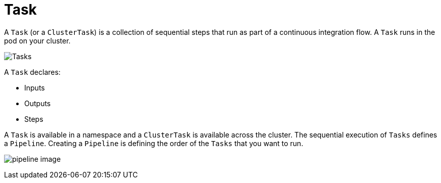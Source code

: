 [id='pipeline-task_{context}']
= Task

A `Task` (or a `ClusterTask`) is a collection of sequential steps that run as part of a continuous integration flow. A `Task` runs in the pod on your cluster.

image:task_image.png[Tasks, scaledwidth="25%"]


A `Task` declares:

* Inputs
* Outputs
* Steps

A `Task` is available in a namespace and a `ClusterTask` is available across the cluster. The sequential execution of `Tasks` defines a `Pipeline`. Creating a `Pipeline` is defining the order of the `Tasks` that you want to run.

image:pipeline_image[]




